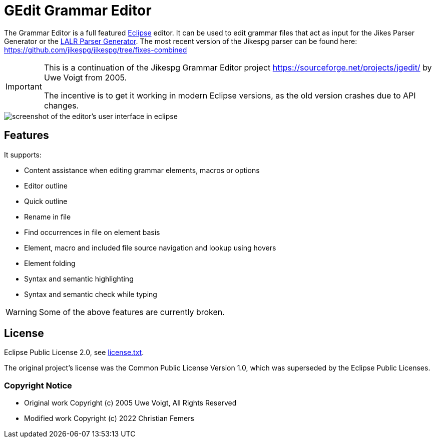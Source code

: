= GEdit Grammar Editor

The Grammar Editor is a full featured link:https://www.eclipse.org[Eclipse] editor.
It can be used to edit grammar files that act as input for the Jikes Parser
Generator or the link:https://sourceforge.net/projects/lpg/[LALR Parser Generator].
The most recent version of the Jikespg parser can be found here:
https://github.com/jikespg/jikespg/tree/fixes-combined

[IMPORTANT]
====
This is a continuation of the Jikespg Grammar Editor project
https://sourceforge.net/projects/jgedit/ by Uwe Voigt from 2005.

The incentive is to get it working in modern Eclipse versions,
as the old version crashes due to API changes.
====

[centered]
image::docs/example.png[screenshot of the editor's user interface in eclipse,align="center"]

== Features

It supports:

* Content assistance when editing grammar elements, macros or options
* Editor outline
* Quick outline
* Rename in file
* Find occurrences in file on element basis
* Element, macro and included file source navigation and lookup using hovers
* Element folding
* Syntax and semantic highlighting
* Syntax and semantic check while typing

[WARNING]
====
Some of the above features are currently broken.
====

== License

Eclipse Public License 2.0, see link:license.txt[license.txt].

The original project's license was the Common Public License Version 1.0,
which was superseded by the Eclipse Public Licenses.

=== Copyright Notice

* Original work Copyright (c) 2005 Uwe Voigt, All Rights Reserved
* Modified work Copyright (c) 2022 Christian Femers
